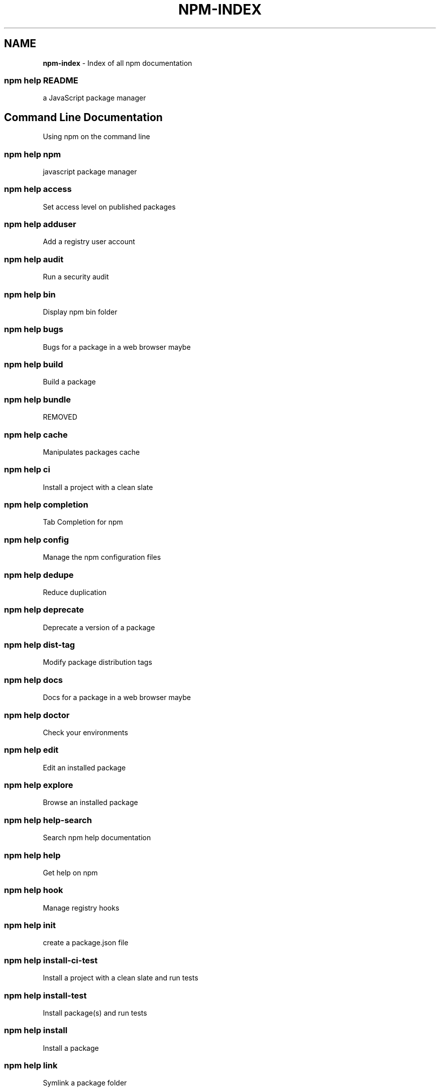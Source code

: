 .TH "NPM\-INDEX" "7" "July 2019" "" ""
.SH "NAME"
\fBnpm-index\fR \- Index of all npm documentation
.SS npm help README
.P
a JavaScript package manager
.SH Command Line Documentation
.P
Using npm on the command line
.SS npm help npm
.P
javascript package manager
.SS npm help access
.P
Set access level on published packages
.SS npm help adduser
.P
Add a registry user account
.SS npm help audit
.P
Run a security audit
.SS npm help bin
.P
Display npm bin folder
.SS npm help bugs
.P
Bugs for a package in a web browser maybe
.SS npm help build
.P
Build a package
.SS npm help bundle
.P
REMOVED
.SS npm help cache
.P
Manipulates packages cache
.SS npm help ci
.P
Install a project with a clean slate
.SS npm help completion
.P
Tab Completion for npm
.SS npm help config
.P
Manage the npm configuration files
.SS npm help dedupe
.P
Reduce duplication
.SS npm help deprecate
.P
Deprecate a version of a package
.SS npm help dist\-tag
.P
Modify package distribution tags
.SS npm help docs
.P
Docs for a package in a web browser maybe
.SS npm help doctor
.P
Check your environments
.SS npm help edit
.P
Edit an installed package
.SS npm help explore
.P
Browse an installed package
.SS npm help help\-search
.P
Search npm help documentation
.SS npm help help
.P
Get help on npm
.SS npm help hook
.P
Manage registry hooks
.SS npm help init
.P
create a package\.json file
.SS npm help install\-ci\-test
.P
Install a project with a clean slate and run tests
.SS npm help install\-test
.P
Install package(s) and run tests
.SS npm help install
.P
Install a package
.SS npm help link
.P
Symlink a package folder
.SS npm help logout
.P
Log out of the registry
.SS npm help ls
.P
List installed packages
.SS npm help org
.P
Manage orgs
.SS npm help outdated
.P
Check for outdated packages
.SS npm help owner
.P
Manage package owners
.SS npm help pack
.P
Create a tarball from a package
.SS npm help ping
.P
Ping npm registry
.SS npm help prefix
.P
Display prefix
.SS npm help profile
.P
Change settings on your registry profile
.SS npm help prune
.P
Remove extraneous packages
.SS npm help publish
.P
Publish a package
.SS npm help rebuild
.P
Rebuild a package
.SS npm help repo
.P
Open package repository page in the browser
.SS npm help restart
.P
Restart a package
.SS npm help root
.P
Display npm root
.SS npm help run\-script
.P
Run arbitrary package scripts
.SS npm help search
.P
Search for packages
.SS npm help shrinkwrap
.P
Lock down dependency versions for publication
.SS npm help star
.P
Mark your favorite packages
.SS npm help stars
.P
View packages marked as favorites
.SS npm help start
.P
Start a package
.SS npm help stop
.P
Stop a package
.SS npm help team
.P
Manage organization teams and team memberships
.SS npm help test
.P
Test a package
.SS npm help token
.P
Manage your authentication tokens
.SS npm help uninstall
.P
Remove a package
.SS npm help unpublish
.P
Remove a package from the registry
.SS npm help update
.P
Update a package
.SS npm help version
.P
Bump a package version
.SS npm help view
.P
View registry info
.SS npm help whoami
.P
Display npm username
.SH API Documentation
.P
Using npm in your Node programs
.SH Files
.P
File system structures npm uses
.SS npm help 5 folders
.P
Folder Structures Used by npm
.SS npm help 5 package\-locks
.P
An explanation of npm lockfiles
.SS npm help 5 shrinkwrap\.json
.P
A publishable lockfile
.SS npm help 5 npmrc
.P
The npm config files
.SS npm help 5 package\-lock\.json
.P
A manifestation of the manifest
.SS npm help 5 package\.json
.P
Specifics of npm's package\.json handling
.SH Misc
.P
Various other bits and bobs
.SS npm help 7 coding\-style
.P
npm's "funny" coding style
.SS npm help 7 config
.P
More than you probably want to know about npm configuration
.SS npm help 7 developers
.P
Developer Guide
.SS npm help 7 disputes
.P
Handling Module Name Disputes
.SS npm help 7 index
.P
Index of all npm documentation
.SS npm help 7 orgs
.P
Working with Teams & Orgs
.SS npm help 7 registry
.P
The JavaScript Package Registry
.SS npm help 7 scope
.P
Scoped packages
.SS npm help 7 scripts
.P
How npm handles the "scripts" field
.SS npm help 7 removing\-npm
.P
Cleaning the Slate
.SS npm help 7 semver
.P
The semantic versioner for npm

